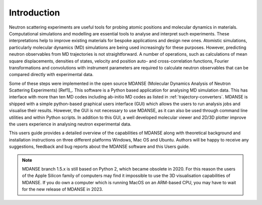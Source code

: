 
Introduction
============

Neutron scattering experiments are useful tools for probing atomic
positions and molecular dynamics in materials. Computational simulations
and modelling are essential tools to analyse and interpret such
experiments. These interpretations help to improve existing materials
for bespoke applications and design new ones. Atomistic simulations,
particularly molecular dynamics (MD) simulations are being used
increasingly for these purposes. However, predicting neutron observables
from MD trajectories is not straightforward. A number of operations,
such as calculations of mean square displacements, densities of states,
velocity and position auto- and cross-correlation functions, Fourier
transformations and convolutions with instrument parameters are required
to calculate neutron observables that can be compared directly with
experimental data.

Some of these steps were implemented in the open source MDANSE
(Molecular Dynamics Analysis of Neutron Scattering Experiments)
[Ref1]_. This software is a Python based
application for analysing MD simulation data. This has interface with
more than ten MD codes including ab-initio MD codes as listed in
:ref:`trajectory-converters`. MDANSE is shipped with a simple
python-based graphical users interface (GUI) which allows the users
to run analysis jobs and visualise their results.
However, the GUI is not necessary to use MDANSE, as it can also be
used through command line utilities and within Python scripts. In
addition to this GUI, a well developed molecular viewer and 2D/3D
plotter improve the users experience in analysing neutron experimental
data.

This users guide provides a detailed overview of the capabilities of
MDANSE along with theoretical background and installation instructions
on three different platforms Windows, Mac OS and Ubuntu. Authors will be
happy to receive any suggestions, feedback and bug reports about the
MDANSE software and this Users guide.

.. note::
   MDANSE branch 1.5.x is still based on Python 2, which became
   obsolete in 2020. For this reason the users of the Apple Silicon
   family of computers may find it impossible to use the 3D
   visualisation capabilities of MDANSE. If you do own a computer
   which is running MacOS on an ARM-based CPU, you may have to
   wait for the new release of MDANSE in 2023.


